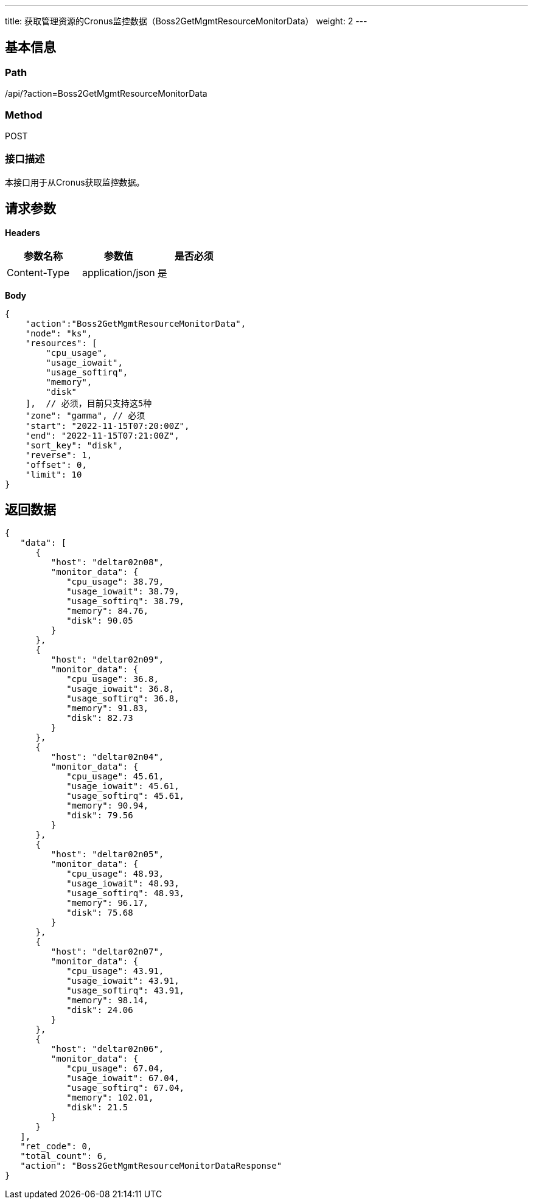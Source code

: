 ---
title: 获取管理资源的Cronus监控数据（Boss2GetMgmtResourceMonitorData）
weight: 2
---

== 基本信息

=== Path
/api/?action=Boss2GetMgmtResourceMonitorData

=== Method
POST

=== 接口描述
本接口用于从Cronus获取监控数据。


== 请求参数

*Headers*

[cols="3*", options="header"]

|===
| 参数名称 | 参数值 | 是否必须

| Content-Type
| application/json
| 是
|===

*Body*

[,javascript]
----
{
    "action":"Boss2GetMgmtResourceMonitorData",
    "node": "ks",
    "resources": [
        "cpu_usage",
        "usage_iowait",
        "usage_softirq",
        "memory",
        "disk"
    ],  // 必须，目前只支持这5种
    "zone": "gamma", // 必须
    "start": "2022-11-15T07:20:00Z",
    "end": "2022-11-15T07:21:00Z",
    "sort_key": "disk",
    "reverse": 1,
    "offset": 0,
    "limit": 10
}
----

== 返回数据

[,javascript]
----
{
   "data": [
      {
         "host": "deltar02n08",
         "monitor_data": {
            "cpu_usage": 38.79,
            "usage_iowait": 38.79,
            "usage_softirq": 38.79,
            "memory": 84.76,
            "disk": 90.05
         }
      },
      {
         "host": "deltar02n09",
         "monitor_data": {
            "cpu_usage": 36.8,
            "usage_iowait": 36.8,
            "usage_softirq": 36.8,
            "memory": 91.83,
            "disk": 82.73
         }
      },
      {
         "host": "deltar02n04",
         "monitor_data": {
            "cpu_usage": 45.61,
            "usage_iowait": 45.61,
            "usage_softirq": 45.61,
            "memory": 90.94,
            "disk": 79.56
         }
      },
      {
         "host": "deltar02n05",
         "monitor_data": {
            "cpu_usage": 48.93,
            "usage_iowait": 48.93,
            "usage_softirq": 48.93,
            "memory": 96.17,
            "disk": 75.68
         }
      },
      {
         "host": "deltar02n07",
         "monitor_data": {
            "cpu_usage": 43.91,
            "usage_iowait": 43.91,
            "usage_softirq": 43.91,
            "memory": 98.14,
            "disk": 24.06
         }
      },
      {
         "host": "deltar02n06",
         "monitor_data": {
            "cpu_usage": 67.04,
            "usage_iowait": 67.04,
            "usage_softirq": 67.04,
            "memory": 102.01,
            "disk": 21.5
         }
      }
   ],
   "ret_code": 0,
   "total_count": 6,
   "action": "Boss2GetMgmtResourceMonitorDataResponse"
}
----
